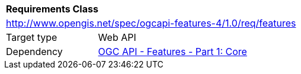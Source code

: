 [[rc_features]]
[cols="1,4",width="90%"]
|===
2+|*Requirements Class*
2+|http://www.opengis.net/spec/ogcapi-features-4/1.0/req/features
|Target type |Web API
|Dependency |<<OAFeat-1,OGC API - Features - Part 1: Core>>
|===
